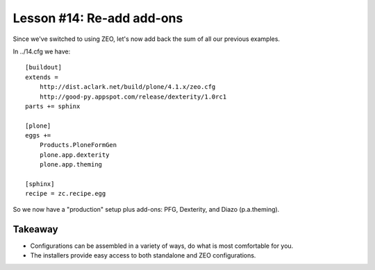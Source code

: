 
Lesson #14: Re-add add-ons
==========================

Since we've switched to using ZEO, let's now add back the sum of all our previous examples.

In ../14.cfg we have::

    [buildout]
    extends = 
        http://dist.aclark.net/build/plone/4.1.x/zeo.cfg 
        http://good-py.appspot.com/release/dexterity/1.0rc1
    parts += sphinx

    [plone]
    eggs += 
        Products.PloneFormGen
        plone.app.dexterity
        plone.app.theming

    [sphinx]
    recipe = zc.recipe.egg

So we now have a "production" setup plus add-ons: PFG, Dexterity, and Diazo (p.a.theming).

Takeaway
--------

* Configurations can be assembled in a variety of ways, do what is most comfortable for you.

* The installers provide easy access to both standalone and ZEO configurations.


